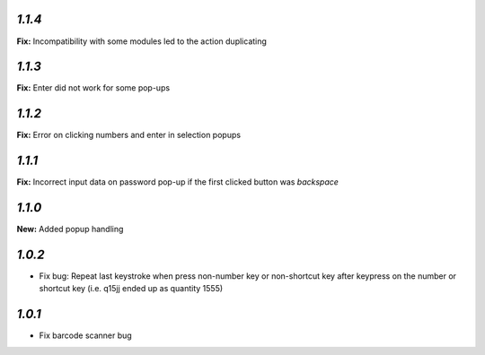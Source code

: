`1.1.4`
-------

**Fix:** Incompatibility with some modules led to the action duplicating

`1.1.3`
-------

**Fix:** Enter did not work for some pop-ups

`1.1.2`
-------

**Fix:** Error on clicking numbers and enter in selection popups


`1.1.1`
-------

**Fix:** Incorrect input data on password pop-up if the first clicked button was `backspace`

`1.1.0`
-------

**New:** Added popup handling

`1.0.2`
-------

- Fix bug: Repeat last keystroke when press non-number key or non-shortcut key after keypress on the number or shortcut key (i.e. q15jj ended up as quantity 1555)

`1.0.1`
-------

- Fix barcode scanner bug
